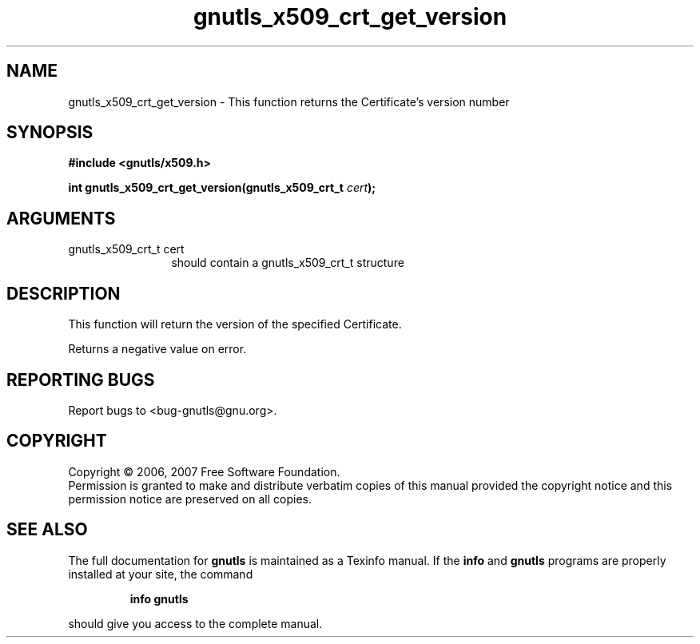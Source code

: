 .\" DO NOT MODIFY THIS FILE!  It was generated by gdoc.
.TH "gnutls_x509_crt_get_version" 3 "2.2.0" "gnutls" "gnutls"
.SH NAME
gnutls_x509_crt_get_version \- This function returns the Certificate's version number
.SH SYNOPSIS
.B #include <gnutls/x509.h>
.sp
.BI "int gnutls_x509_crt_get_version(gnutls_x509_crt_t " cert ");"
.SH ARGUMENTS
.IP "gnutls_x509_crt_t cert" 12
should contain a gnutls_x509_crt_t structure
.SH "DESCRIPTION"
This function will return the version of the specified Certificate.

Returns a negative value on error.
.SH "REPORTING BUGS"
Report bugs to <bug-gnutls@gnu.org>.
.SH COPYRIGHT
Copyright \(co 2006, 2007 Free Software Foundation.
.br
Permission is granted to make and distribute verbatim copies of this
manual provided the copyright notice and this permission notice are
preserved on all copies.
.SH "SEE ALSO"
The full documentation for
.B gnutls
is maintained as a Texinfo manual.  If the
.B info
and
.B gnutls
programs are properly installed at your site, the command
.IP
.B info gnutls
.PP
should give you access to the complete manual.
